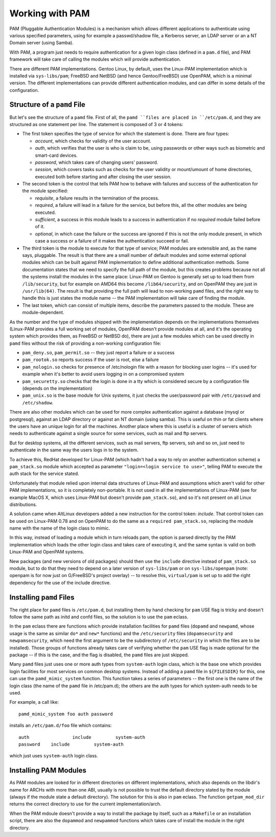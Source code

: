 Working with PAM
================

PAM (Pluggable Authentication Modules) is a mechanism which allows different
applications to authenticate using various specified parameters, using for
example a passwd/shadow file, a Kerberos server, an LDAP server or an a NT
Domain server (using Samba).

With PAM, a program just needs to require authentication for a given login class
(defined in a ``pam.d`` file), and PAM framework will take care of calling the
modules which will provide authentication.

There are different PAM implementations. Gentoo Linux, by default, uses the
Linux-PAM implementation which is installed via ``sys-libs/pam``; FreeBSD and
NetBSD (and hence Gentoo/FreeBSD) use OpenPAM, which is a minimal version.  The
different implementations can provide different authentication modules, and can
differ in some details of the configuration.

Structure of a ``pamd`` File
----------------------------

But let's see the structure of a ``pamd`` file. First of all, the ``pamd ``files
are placed in ``/etc/pam.d``, and they are structured as one statement per line.
The statement is composed of 3 or 4 tokens:

* The first token specifies the type of service for which the statement is done.
  There are four types:

  + *account*, which checks for validity of the user account.
  + *auth*, which verifies that the user is who is claim to be, using passwords
    or other ways such as biometric and smart-card devices.
  + *password*, which takes care of changing users' password.
  + *session*, which covers tasks such as checks for the user validity or
    mount/umount of home directories, executed both before starting and after
    closing the user session.

* The second token is the control that tells PAM how to behave with failures and success of the authentication for the module specified:
  
  + *requisite*, a failure results in the termination of the process.
  + *required*, a failure will lead in a failure for the service, but before
    this, all the other modules are being executed.
  + *sufficient*, a success in this module leads to a success in authentication
    if no *required* module failed before of it.
  + *optional*, in which case the failure or the success are ignored if this is
    not the only module present, in which case a success or a failure of it
    makes the authentication succeed or fail.

* The third token is the module to execute for that type of service; PAM modules
  are extensible and, as the name says, pluggable. The result is that there are
  a small number of default modules and some external optional modules which can
  be built against PAM implementation to define additional authentication
  methods.  Some documentation states that we need to specify the full path of
  the module, but this creates problems because not all the systems install the
  modules in the same place: Linux-PAM on Gentoo is generally set up to load
  them from ``/lib/security``, but for example on AMD64 this become
  ``/lib64/security``, and on OpenPAM they are just in ``/usr/lib(64)``. The
  result is that providing the full path will lead to non-working ``pamd``
  files, and the right way to handle this is just states the module name -- the
  PAM implementation will take care of finding the module.

* The last token, which can consist of multiple items, describe the parameters
  passed to the module. These are module-dependent.

As the number and the type of modules shipped with the implementation depends on
the implementations themselves (Linux-PAM provides a full working set of
modules, OpenPAM doesn't provide modules at all, and it's the operating system
which provides them, as FreeBSD or NetBSD do), there are just a few modules
which can be used directly in ``pamd`` files without the risk of providing a
non-working configuration file:

* ``pam_deny.so``, ``pam_permit.so`` -- they just report a failure or a success
* ``pam_rootok.so`` reports success if the user is root, else a failure
* ``pam_nologin.so`` checks for presence of /etc/nologin file with a reason for
  blocking user logins -- it's used for example when it's better to avoid users
  logging in on a compromised system
* ``pam_securetty.so`` checks that the login is done in a tty which is
  considered secure by a configuration file (depends on the implementation)
* ``pam_unix.so`` is the base module for Unix systems, it just checks the
  user/password pair with ``/etc/passwd`` and ``/etc/shadow``.

There are also other modules which can be used for more complex authentication
against a database (mysql or postgresql), against an LDAP directory or against
an NT domain (using samba). This is useful on thin or fat clients where the
users have an unique login for all the machines.  Another place where this is
useful is a cluster of servers which needs to authenticate against a single
source for some services, such as mail and ftp servers.

But for desktop systems, all the different services, such as mail servers, ftp
servers, ssh and so on, just need to authenticate in the same way the users logs
in to the system.

To achieve this, RedHat developed for Linux-PAM (which hadn't had a way to rely
on another authentication scheme) a ``pam_stack.so`` module which accepted as
parameter ``"login=<login service to use>"``, telling PAM to execute the auth
stack for the service stated.

Unfortunately that module relied upon internal data structures of Linux-PAM and
assumptions which aren't valid for other PAM implementations, so it is
completely non-portable. It is not used in all the implementations of Linux-PAM
(see for example MacOS X, which uses Linux-PAM but doesn't provide
``pam_stack.so``), and so it's not present on all Linux distributions.

A solution came when AltLinux developers added a new instruction for the control
token: *include*. That control token can be used on Linux-PAM 0.78 and on
OpenPAM to do the same as a ``required pam_stack.so``, replacing the module name
with the name of the login class to mimic.

In this way, instead of loading a module which in turn reloads pam, the option
is parsed directly by the PAM implementation which loads the other login class
and takes care of executing it, and the same syntax is valid on both Linux-PAM
and OpenPAM systems.

New packages (and new versions of old packages) should then use the ``include``
directive instead of ``pam_stack.so`` module, but to do that they need to depend
on a later version of ``sys-libs/pam`` or on ``sys-libs/openpam`` (note: openpam
is for now just on G/FreeBSD's project overlay) -- to resolve this,
``virtual/pam`` is set up to add the right dependency for the use of the include
directive.

Installing ``pamd`` Files
-------------------------

The right place for ``pamd`` files is ``/etc/pam.d``, but installing them by
hand checking for ``pam`` USE flag is tricky and doesn't follow the same path as
initd and confd files, so the solution is to use the ``pam`` eclass.

In the ``pam`` eclass there are functions which provide installation facilities
for ``pamd`` files (``dopamd`` and ``newpamd``, whose usage is the same as
similar ``do*`` and ``new*`` functions) and the ``/etc/security`` files
(``dopamsecurity`` and ``newpamsecurity``, which need the first argument to be
the subdirectory of ``/etc/security`` in which the files are to be installed).
Those groups of functions already takes care of verifying whether the ``pam``
USE flag is made optional for the package -- if this is the case, and the flag
is disabled, the ``pamd`` files are just skipped.

Many ``pamd`` files just uses one or more auth types from ``system-auth`` login class,
which is the base one which provides login facilities for most services on
common desktop systems.  Instead of adding a ``pamd`` file in ``${FILESDIR}``
for this, one can use the ``pamd_mimic_system`` function. This function takes a series
of parameters -- the first one is the name of the login class (the name of the
``pamd`` file in /etc/pam.d); the others are the auth types for which system-auth
needs to be used.

For example, a call like: ::

    pamd_mimic_system foo auth password

installs an ``/etc/pam.d/foo`` file which contains: ::

    auth		include		system-auth
    password	include		system-auth

which just uses ``system-auth`` login class.

Installing PAM Modules
----------------------

As PAM modules are looked for in different directories on different
implementations, which also depends on the libdir's name for ARCHs with more
than one ABI, usually is not possible to trust the default directory stated by
the module (always if the module state a default directory). The solution for
this is also in ``pam`` eclass. The function ``getpam_mod_dir`` returns the
correct directory to use for the current implementation/arch.

When the PAM mdoule doesn't provide a way to install the package by itself, such
as a ``Makefile`` or an installation script, there are also the ``dopammod`` and
``newpammod`` functions which takes care of install the module in the right
directory.

.. vim: set ft=glep tw=80 sw=4 et spell spelllang=en : ..
